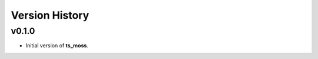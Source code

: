 ===============
Version History
===============

v0.1.0
-------------
* Initial version of **ts_moss**.